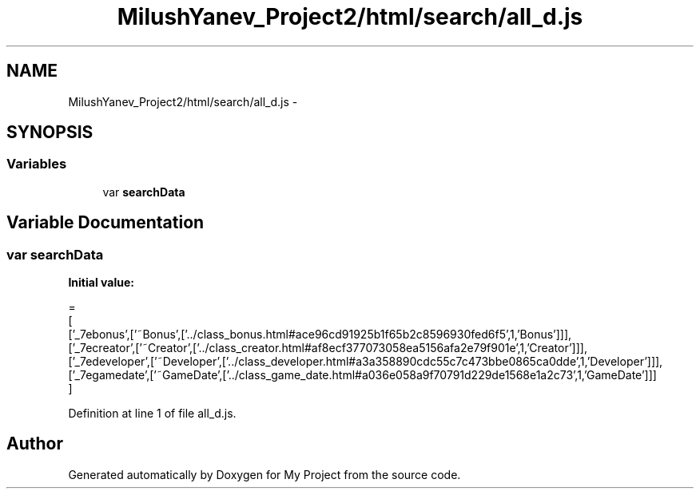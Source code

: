 .TH "MilushYanev_Project2/html/search/all_d.js" 3 "Tue Dec 15 2015" "My Project" \" -*- nroff -*-
.ad l
.nh
.SH NAME
MilushYanev_Project2/html/search/all_d.js \- 
.SH SYNOPSIS
.br
.PP
.SS "Variables"

.in +1c
.ti -1c
.RI "var \fBsearchData\fP"
.br
.in -1c
.SH "Variable Documentation"
.PP 
.SS "var searchData"
\fBInitial value:\fP
.PP
.nf
=
[
  ['_7ebonus',['~Bonus',['\&.\&./class_bonus\&.html#ace96cd91925b1f65b2c8596930fed6f5',1,'Bonus']]],
  ['_7ecreator',['~Creator',['\&.\&./class_creator\&.html#af8ecf377073058ea5156afa2e79f901e',1,'Creator']]],
  ['_7edeveloper',['~Developer',['\&.\&./class_developer\&.html#a3a358890cdc55c7c473bbe0865ca0dde',1,'Developer']]],
  ['_7egamedate',['~GameDate',['\&.\&./class_game_date\&.html#a036e058a9f70791d229de1568e1a2c73',1,'GameDate']]]
]
.fi
.PP
Definition at line 1 of file all_d\&.js\&.
.SH "Author"
.PP 
Generated automatically by Doxygen for My Project from the source code\&.
